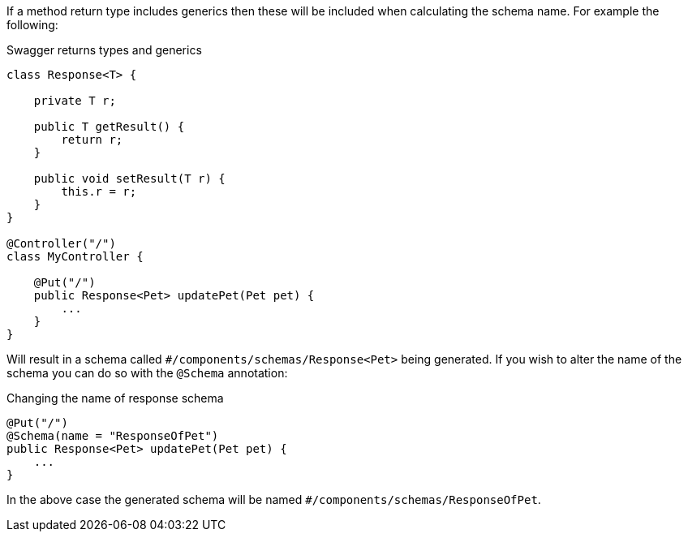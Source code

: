 If a method return type includes generics then these will be included when calculating the schema name. For example the following:

.Swagger returns types and generics
[source,java]
----
class Response<T> {

    private T r;

    public T getResult() {
        return r;
    }

    public void setResult(T r) {
        this.r = r;
    }
}

@Controller("/")
class MyController {

    @Put("/")
    public Response<Pet> updatePet(Pet pet) {
        ...
    }
}
----

Will result in a schema called `#/components/schemas/Response<Pet>` being generated. If you wish to alter the name of the schema you can do so with the `@Schema` annotation:

.Changing the name of response schema
[source,java]
----
@Put("/")
@Schema(name = "ResponseOfPet")
public Response<Pet> updatePet(Pet pet) {
    ...
}
----

In the above case the generated schema will be named `#/components/schemas/ResponseOfPet`.
